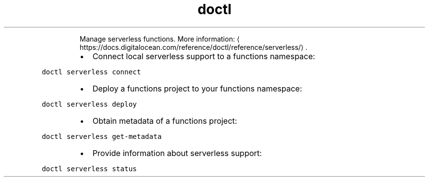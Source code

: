 .TH doctl serverless
.PP
.RS
Manage serverless functions.
More information: \[la]https://docs.digitalocean.com/reference/doctl/reference/serverless/\[ra]\&.
.RE
.RS
.IP \(bu 2
Connect local serverless support to a functions namespace:
.RE
.PP
\fB\fCdoctl serverless connect\fR
.RS
.IP \(bu 2
Deploy a functions project to your functions namespace:
.RE
.PP
\fB\fCdoctl serverless deploy\fR
.RS
.IP \(bu 2
Obtain metadata of a functions project:
.RE
.PP
\fB\fCdoctl serverless get\-metadata\fR
.RS
.IP \(bu 2
Provide information about serverless support:
.RE
.PP
\fB\fCdoctl serverless status\fR
